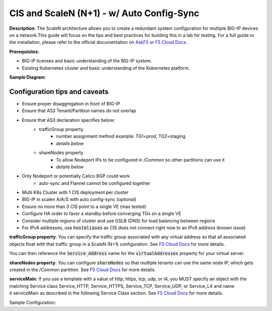 CIS and ScaleN (N+1) - w/ Auto Config-Sync
===========================

**Description**: 
The ScaleN architecture allows you to create a redundant system configuration for multiple BIG-IP devices on a network.This guide will focus on the tips and best practices for building this in a lab for testing. For a full guide to the installation, please refer to the official documentation on |askf5|_ or |clouddocs|_. 

**Prerequisites**: 

- BIG-IP licenses and basic understanding of the BIG-IP system.
- Existing Kubernetes cluster and basic understanding of the Kubernetes platform.

**Sample Diagram**:

|mod-1-1|

Configuration tips and caveats
------------------
- Ensure proper disaggregation in front of BIG-IP
- Ensure that AS3 Tenant/Partition names *do not* overlap
- Ensure that AS3 declaration specifies below:
    - trafficGroup property
        - number assignment method example: TG1=prod, TG2=staging
        - *details below*
    - shareNodes property
        - To allow Nodeport IPs to be configured in /Common so other partitions can use it
        - *details below*
- Only Nodeport or potentially Calico BGP could work
    - auto-sync and Flannel cannot be configured together
- Multi K8s Cluster with 1 CIS deployment per cluster
- BIG-IP in scalen A/A/S with auto config-sync (optional)
- Ensure no more than 3 CIS point to a single VE (max tested)
- Configure HA order to favor a standby before converging TGs on a single VE
- Consider multiple regions of cluster and use GSLB (DNS) for load balancing between regions
- For IPv6 addresses, use :code:`hostAliases` as CIS does not connect right now to an IPv6 address (|knownissue|)

**trafficGroup property**:
You can specify the traffic group associated with any virtual address so that all associated objects float with that traffic group in a ScaleN (N+1) configuration. See |clouddocs_tg|_ for more details. 

You can then reference the :code:`Service_Address` name for the :code:`virtualAddresses` property for your virtual server. 

.. note: The :code:`"use"` pointer references an AS3 object in the same declaration. On the other hand you can use the :code:`"bigip"` pointer for objects that already exist on BIG-IP. 

**shareNodes property**: 
You can configure :code:`shareNodes` so that multiple tenants can use the same node IP, which gets created in the /Common partition. See |clouddocs_sn|_ for more details. 

**serviceMain**:
If you use a template with a value of http, https, tcp, udp, or l4, you MUST specify an object with the matching Service class Service_HTTP, Service_HTTPS, Service_TCP, Service_UDP, or Service_L4 and name it serviceMain as described in the following Service Class section. See |clouddocs_sm|_ for more details.

.. note: When using the generic template, your virtual server name must not be “serviceMain”


Sample Configuration:

.. code-block:: yaml
   :emphasize-lines: 32,47

    kind: ConfigMap
    apiVersion: v1
    metadata:
    name: stg-as3-declaration-demo
    namespace: kube-system
    labels:
        f5type: virtual-server
        as3: "true"
    data:
    template: |
        {
        "class": "AS3",
        "action": "deploy",
        "persist": true,
        "declaration": {
            "class": "ADC",
            "schemaVersion": "3.18.0",
            "id": "demoapp",
            "label": "f5-istio",
            "remark": "An HTTP application",
            "stg_tenant": {
            "class": "Tenant",
            "stg_app": {
                "class": "Application",
                "template": "http",
                "stg_svc_addr": {
                    "class": "Service_Address",
                    "virtualAddress":  "240b:ab11:cd22:a101::10",
                    "arpEnabled": false,
                    "icmpEcho": "disable",
                    "routeAdvertisement": "any",
                    "trafficGroup": "/Common/traffic-group-2"
                },
                "serviceMain": {
                "class": "Service_HTTP",
                "virtualAddresses": [{"use": "stg_svc_addr"}],
                "pool": "stg_nginx_pool"
                },
                "stg_nginx_pool": {
                "class": "Pool",
                "monitors": [
                    "tcp"
                ],
                "members": [{
                    "servicePort": 80,
                    "serverAddresses": [],
                    "shareNodes": true
                }]
                }
                }
            }
            }
        }


.. |askf5| replace:: AskF5
.. _askf5: https://techdocs.f5.com/en-us/bigip-14-1-0/big-ip-device-service-clustering-administration-14-1-0/creating-an-active-active-configuration-using-the-configuration-utility.html#GUID-175E31E6-AEE5-47A1-A0FF-7DB6E3C4185E
.. |clouddocs| replace:: F5 Cloud Docs
.. _clouddocs: https://clouddocs.f5.com/training/community/adc/html/class2/module1/lab1.html
.. |clouddocs_tg| replace:: F5 Cloud Docs
.. _clouddocs_tg: https://clouddocs.f5.com/products/extensions/f5-appsvcs-extension/latest/refguide/schema-reference.html#service-address
.. |clouddocs_sn| replace:: F5 Cloud Docs
.. _clouddocs_sn: https://clouddocs.f5.com/products/extensions/f5-appsvcs-extension/latest/refguide/schema-reference.html#pool-member
.. |clouddocs_sm| replace:: F5 Cloud Docs
.. _clouddocs_sm: https://clouddocs.f5.com/products/extensions/f5-appsvcs-extension/latest/userguide/composing-a-declaration.html
.. |knownissue| replace:: known issue
.. _knownissue: https://f5-cis-opsguide.readthedocs.io/en/latest/class1/module3/module3.html

.. |mod-1-1| image:: images/mod-1-1.png